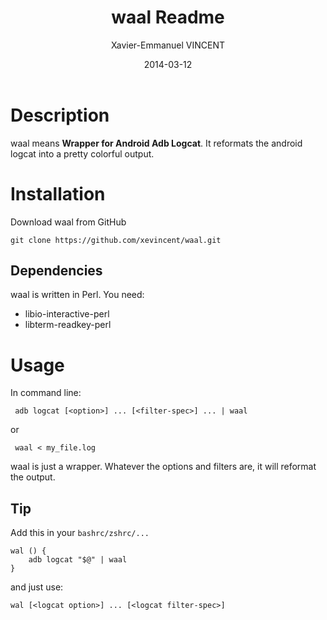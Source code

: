 #+TITLE:    waal Readme
#+AUTHOR:   Xavier-Emmanuel VINCENT
#+DATE:     2014-03-12
#+STARTUP:  showall

* Description
  waal  means  *Wrapper for  Android  Adb  Logcat*.  It reformats  the
  android logcat into a pretty colorful output.

  [[https://github.com/xevincent/waal/raw/master/screenshot.jpeg]]

* Installation
  Download waal from GitHub
  : git clone https://github.com/xevincent/waal.git
** Dependencies
   waal is written in Perl. You need:
   - libio-interactive-perl
   - libterm-readkey-perl

* Usage
  In command line:
  :  adb logcat [<option>] ... [<filter-spec>] ... | waal

  or
  :  waal < my_file.log

  waal is just a wrapper. Whatever the options and filters are, it will
  reformat the output.
** Tip
   Add this in your =bashrc/zshrc/...=
   : wal () {
   :     adb logcat "$@" | waal
   : }

   and just use:
   : wal [<logcat option>] ... [<logcat filter-spec>]
